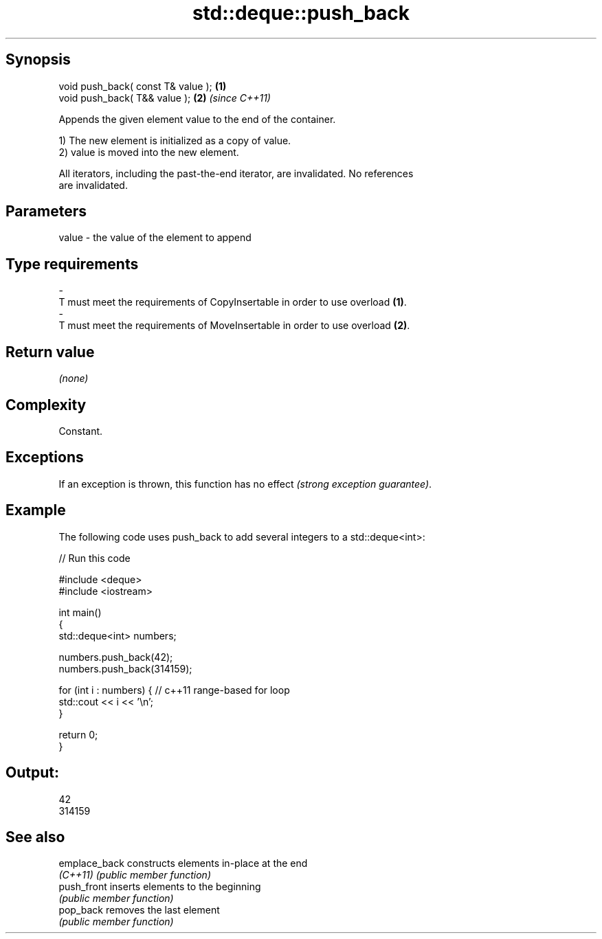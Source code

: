 .TH std::deque::push_back 3 "Jun 28 2014" "2.0 | http://cppreference.com" "C++ Standard Libary"
.SH Synopsis
   void push_back( const T& value ); \fB(1)\fP
   void push_back( T&& value );      \fB(2)\fP \fI(since C++11)\fP

   Appends the given element value to the end of the container.

   1) The new element is initialized as a copy of value.
   2) value is moved into the new element.

   All iterators, including the past-the-end iterator, are invalidated. No references
   are invalidated.

.SH Parameters

   value             -            the value of the element to append
.SH Type requirements
   -
   T must meet the requirements of CopyInsertable in order to use overload \fB(1)\fP.
   -
   T must meet the requirements of MoveInsertable in order to use overload \fB(2)\fP.

.SH Return value

   \fI(none)\fP

.SH Complexity

   Constant.

.SH Exceptions

   If an exception is thrown, this function has no effect \fI(strong exception guarantee)\fP.

.SH Example

   The following code uses push_back to add several integers to a std::deque<int>:

   
// Run this code

 #include <deque>
 #include <iostream>
  
 int main()
 {
     std::deque<int> numbers;
  
     numbers.push_back(42);
     numbers.push_back(314159);
  
     for (int i : numbers) { // c++11 range-based for loop
         std::cout << i << '\\n';
     }
  
     return 0;
 }

.SH Output:

 42
 314159

.SH See also

   emplace_back constructs elements in-place at the end
   \fI(C++11)\fP      \fI(public member function)\fP 
   push_front   inserts elements to the beginning
                \fI(public member function)\fP 
   pop_back     removes the last element
                \fI(public member function)\fP 
